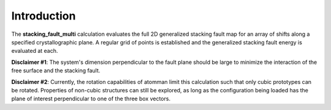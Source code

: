 Introduction
============

The **stacking\_fault\_multi** calculation evaluates the full 2D
generalized stacking fault map for an array of shifts along a specified
crystallographic plane. A regular grid of points is established and the
generalized stacking fault energy is evaluated at each.

**Disclaimer #1**: The system's dimension perpendicular to the fault
plane should be large to minimize the interaction of the free surface
and the stacking fault.

**Disclaimer #2**: Currently, the rotation capabilities of atomman limit
this calculation such that only cubic prototypes can be rotated.
Properties of non-cubic structures can still be explored, as long as the
configuration being loaded has the plane of interest perpendicular to
one of the three box vectors.
